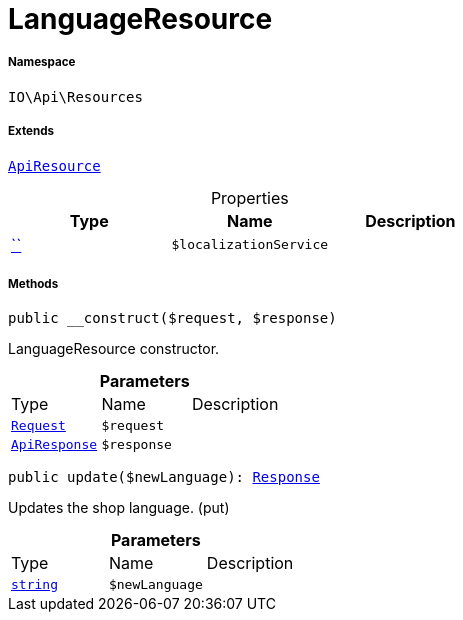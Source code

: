 :table-caption!:
:example-caption!:
:source-highlighter: prettify
:sectids!:
[[io__languageresource]]
= LanguageResource





===== Namespace

`IO\Api\Resources`

===== Extends
xref:IO/Api/ApiResource.adoc#[`ApiResource`]




.Properties
|===
|Type |Name |Description

|         xref:5.0.0@plugin-::.adoc#[``]
a|`$localizationService`
|
|===


===== Methods

[source%nowrap, php, subs=+macros]
[#__construct]
----

public __construct($request, $response)

----





LanguageResource constructor.

.*Parameters*
|===
|Type |Name |Description
| xref:stable7@interface::Miscellaneous.adoc#miscellaneous_http_request[`Request`]
a|`$request`
|

|xref:IO/Api/ApiResponse.adoc#[`ApiResponse`]
a|`$response`
|
|===


[source%nowrap, php, subs=+macros]
[#update]
----

public update($newLanguage): xref:stable7@interface::Miscellaneous.adoc#miscellaneous_http_response[Response]

----





Updates the shop language. (put)

.*Parameters*
|===
|Type |Name |Description
|link:http://php.net/string[`string`^]
a|`$newLanguage`
|
|===


